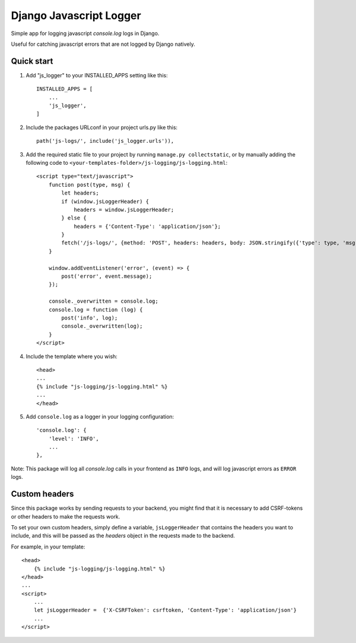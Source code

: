 ========================
Django Javascript Logger
========================

.. image:: https://img.shields.io/pypi/v/django-js-logger.svg
    :target: https://pypi.org/project/django-js-logger/

.. image:: https://img.shields.io/pypi/pyversions/django-js-logger.svg
    :target: https://pypi.org/project/django-js-logger/

.. image:: https://img.shields.io/pypi/djversions/django-js-logger.svg
    :target: https://pypi.python.org/pypi/django-js-logger

.. image:: https://img.shields.io/badge/code%20style-black-000000.svg
    :target: https://pypi.org/project/django-swagger-tester/

.. image:: https://img.shields.io/badge/pre--commit-enabled-brightgreen?logo=pre-commit&logoColor=white
    :target: https://github.com/pre-commit/pre-commit

Simple app for logging javascript `console.log` logs in Django.

Useful for catching javascript errors that are not logged by Django natively.

Quick start
-----------

1. Add "js_logger" to your INSTALLED_APPS setting like this::

    INSTALLED_APPS = [
        ...
        'js_logger',
    ]

2. Include the packages URLconf in your project urls.py like this::

    path('js-logs/', include('js_logger.urls')),

3. Add the required static file to your project by running ``manage.py collectstatic``, or by manually adding the following code to ``<your-templates-folder>/js-logging/js-logging.html``::

    <script type="text/javascript">
        function post(type, msg) {
            let headers;
            if (window.jsLoggerHeader) {
                headers = window.jsLoggerHeader;
            } else {
                headers = {'Content-Type': 'application/json'};
            }
            fetch('/js-logs/', {method: 'POST', headers: headers, body: JSON.stringify({'type': type, 'msg': msg})});
        }

        window.addEventListener('error', (event) => {
            post('error', event.message);
        });

        console._overwritten = console.log;
        console.log = function (log) {
            post('info', log);
            console._overwritten(log);
        }
    </script>


4. Include the template where you wish::

    <head>
    ...
    {% include "js-logging/js-logging.html" %}
    ...
    </head>


5. Add ``console.log`` as a logger in your logging configuration::

    'console.log': {
        'level': 'INFO',
        ...
    },

Note: This package will log all `console.log` calls in your frontend as ``INFO`` logs, and will log javascript errors as ``ERROR`` logs.

Custom headers
--------------

Since this package works by sending requests to your backend, you might find that it is necessary to add CSRF-tokens or other headers to make the requests work.

To set your own custom headers, simply define a variable, ``jsLoggerHeader`` that contains the headers you want to include, and this will be passed as the `headers` object in the requests made to the backend.

For example, in your template::

    <head>
        {% include "js-logging/js-logging.html" %}
    </head>
    ...
    <script>
        ...
        let jsLoggerHeader =  {'X-CSRFToken': csrftoken, 'Content-Type': 'application/json'}
        ...
    </script>
